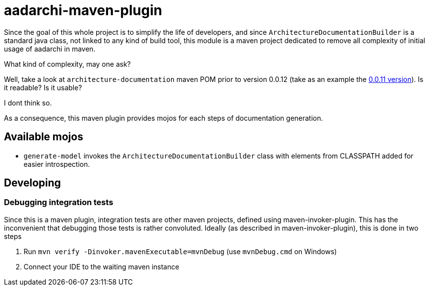 = aadarchi-maven-plugin

Since the goal of this whole project is to simplify the life of developers,
and since `ArchitectureDocumentationBuilder` is a standard java class, not linked to any kind of build tool,
this module is a maven project dedicated to remove all complexity of initial usage of aadarchi in maven.

What kind of complexity, may one ask?

Well, take a look at `architecture-documentation` maven POM prior to version 0.0.12 (take as an example the https://github.com/Riduidel/agile-architecture-documentation-system/blob/0.0.11/architecture-documentation/pom.xml[0.0.11 version]).
Is it readable?
Is it usable?

I dont think so.

As a consequence, this maven plugin provides mojos for each steps of documentation generation.

== Available mojos

* `generate-model` invokes the `ArchitectureDocumentationBuilder` class with elements from CLASSPATH added for easier introspection.

== Developing

=== Debugging integration tests
Since this is a maven plugin, integration tests are other maven projects, defined using maven-invoker-plugin.
This has the inconvenient that debugging those tests is rather convoluted.
Ideally (as described in maven-invoker-plugin), this is done in two steps

1. Run `mvn verify -Dinvoker.mavenExecutable=mvnDebug` (use `mvnDebug.cmd` on Windows)
2. Connect your IDE to the waiting maven instance